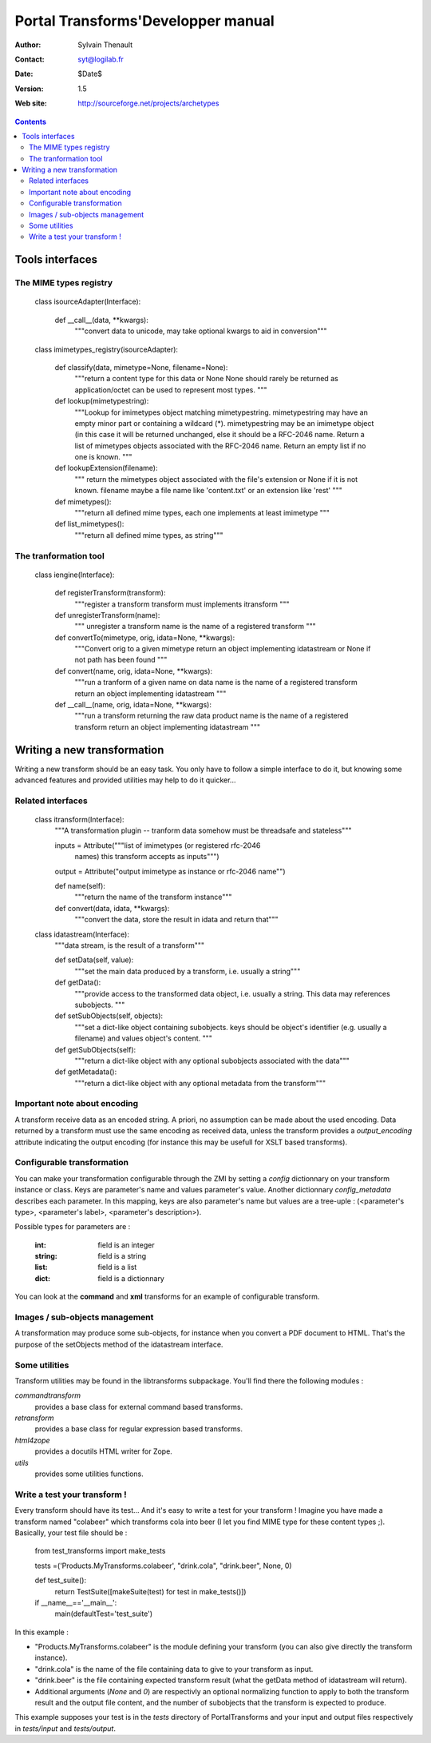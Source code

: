 ===================================
Portal Transforms'Developper manual
===================================

:Author: Sylvain Thenault
:Contact: syt@logilab.fr
:Date: $Date$
:Version: $Revision: 1.5 $
:Web site: http://sourceforge.net/projects/archetypes

.. contents::


Tools interfaces
----------------

The MIME types registry
```````````````````````

    class isourceAdapter(Interface):

	def __call__(data, \**kwargs):
	    """convert data to unicode, may take optional kwargs to aid in conversion"""

    class imimetypes_registry(isourceAdapter):

	def classify(data, mimetype=None, filename=None):
	    """return a content type for this data or None
	    None should rarely be returned as application/octet can be
	    used to represent most types.
	    """

	def lookup(mimetypestring):
	    """Lookup for imimetypes object matching mimetypestring.
	    mimetypestring may have an empty minor part or containing a wildcard (*).
	    mimetypestring may be an imimetype object (in this case it will be
	    returned unchanged, else it should be a RFC-2046 name.
	    Return a list of mimetypes objects associated with the RFC-2046 name.
	    Return an empty list if no one is known.
	    """

	def lookupExtension(filename):
	    """ return the mimetypes object associated with the file's extension
	    or None if it is not known.
	    filename maybe a file name like 'content.txt' or an extension like 'rest'
	    """

	def mimetypes():
	    """return all defined mime types, each one implements at least imimetype
	    """

	def list_mimetypes():
	    """return all defined mime types, as string"""



The tranformation tool
``````````````````````

    class iengine(Interface):

	def registerTransform(transform):
	    """register a transform
	    transform must implements itransform
	    """

	def unregisterTransform(name):
	    """ unregister a transform
	    name is the name of a registered transform
	    """

	def convertTo(mimetype, orig, idata=None, \**kwargs):
	    """Convert orig to a given mimetype
	    return an object implementing idatastream or None if not path has been
	    found
	    """

	def convert(name, orig, idata=None, \**kwargs):
	    """run a tranform of a given name on data
	    name is the name of a registered transform
	    return an object implementing idatastream
	    """

	def __call__(name, orig, idata=None, \**kwargs):
	    """run a transform returning the raw data product
	    name is the name of a registered transform
	    return an object implementing idatastream
	    """



Writing a new transformation
----------------------------

Writing a new transform should be an easy task. You only have to follow a
simple interface to do it, but knowing some advanced features and provided
utilities may help to do it quicker... 


Related interfaces
``````````````````

    class itransform(Interface):
	"""A transformation plugin -- tranform data somehow must be threadsafe and stateless"""

        inputs = Attribute("""list of imimetypes (or registered rfc-2046
                              names) this transform accepts as inputs""")

        output = Attribute("output imimetype as instance or rfc-2046 name"")

	def name(self):
	    """return the name of the transform instance"""

	def convert(data, idata, \**kwargs):
	    """convert the data, store the result in idata and return that"""

    class idatastream(Interface):
	"""data stream, is the result of a transform"""

	def setData(self, value):
	    """set the main data produced by a transform, i.e. usually a string"""

	def getData():
	    """provide access to the transformed data object, i.e. usually a string.
	    This data may references subobjects.
	    """

	def setSubObjects(self, objects):
	    """set a dict-like object containing subobjects.
            keys should be object's identifier (e.g. usually a filename) and
	    values object's content.
	    """

	def getSubObjects(self):
	    """return a dict-like object with any optional subobjects associated
	    with the data"""

	def getMetadata():
	    """return a dict-like object with any optional metadata from
	    the transform"""


Important note about encoding
`````````````````````````````

A transform receive data as an encoded string. A priori, no assumption can be
made about the used encoding. Data returned by a transform must use the same
encoding as received data, unless the transform provides a *output_encoding*
attribute indicating the output encoding (for instance this may be usefull for
XSLT based transforms).


Configurable transformation
```````````````````````````

You can make your transformation configurable through the ZMI by setting a
*config* dictionnary on your transform instance or class. Keys are parameter's
name and values parameter's value. Another dictionnary *config_metadata*
describes each parameter. In this mapping, keys are also parameter's name but
values are a tree-uple : (<parameter's type>, <parameter's label>, <parameter's
description>).

Possible types for parameters are :

  :int: field is an integer

  :string: field is a string

  :list: field is a list

  :dict: field is a dictionnary

You can look at the **command** and **xml** transforms for an example of
configurable transform.


Images / sub-objects  management
````````````````````````````````

A transformation may produce some sub-objects, for instance when you convert a
PDF document to HTML. That's the purpose of the setObjects method of
the idatastream interface.


Some utilities
``````````````

Transform utilities may be found in the libtransforms subpackage. You'll find
there the following modules :

*commandtransform*
  provides a base class for external command based transforms. 

*retransform*
  provides a base class for regular expression based transforms. 

*html4zope*
  provides a docutils HTML writer for Zope.

*utils*
  provides some utilities functions. 


Write a test your transform !
`````````````````````````````

Every transform should have its test... And it's easy to write a test for your
transform ! Imagine you have made a transform named "colabeer" which transforms
cola into beer (I let you find MIME type for these content types ;). Basically,
your test file should be :

    from test_transforms import make_tests
    
    tests =('Products.MyTransforms.colabeer', "drink.cola", "drink.beer", None, 0)

    def test_suite():
        return TestSuite([makeSuite(test) for test in make_tests()])

    if __name__=='__main__':
        main(defaultTest='test_suite')



In this example :

- "Products.MyTransforms.colabeer" is the module defining your transform (you
  can also give directly the transform instance).  

- "drink.cola" is the name of the file containing data to give to your transform
  as input. 

- "drink.beer" is the file containing expected transform result (what the getData
  method of idatastream will return).

- Additional arguments (*None* and *0*) are respectivly an optional normalizing
  function to apply to both the transform result and the output file content, and
  the number of subobjects that the transform is expected to produce.

This example supposes your test is in the *tests* directory of PortalTransforms
and your input and output files respectively in *tests/input* and
*tests/output*.